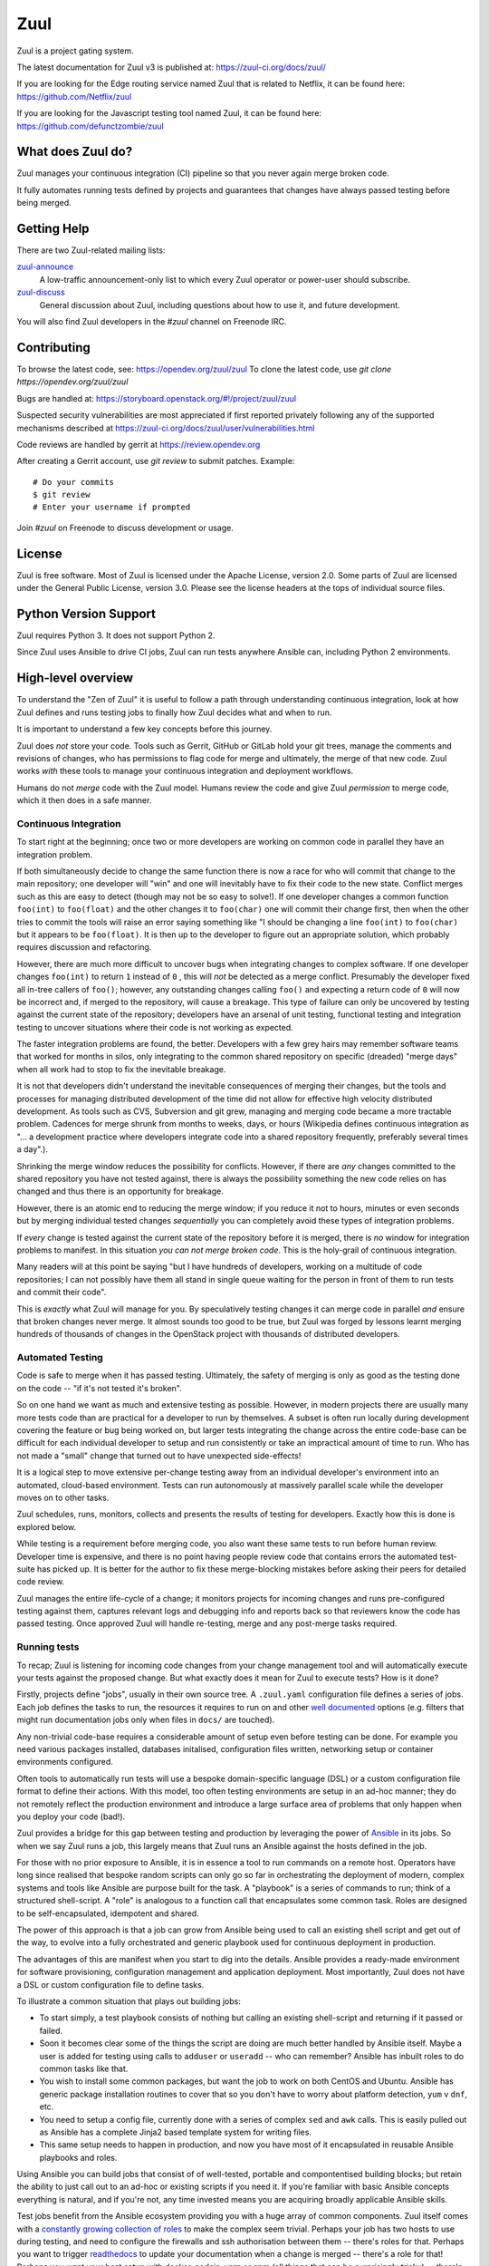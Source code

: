 Zuul
====

Zuul is a project gating system.

The latest documentation for Zuul v3 is published at:
https://zuul-ci.org/docs/zuul/

If you are looking for the Edge routing service named Zuul that is
related to Netflix, it can be found here:
https://github.com/Netflix/zuul

If you are looking for the Javascript testing tool named Zuul, it
can be found here:
https://github.com/defunctzombie/zuul

What does Zuul do?
------------------

Zuul manages your continuous integration (CI) pipeline so that you
never again merge broken code.

It fully automates running tests defined by projects and guarantees
that changes have always passed testing before being merged.

Getting Help
------------

There are two Zuul-related mailing lists:

`zuul-announce <http://lists.zuul-ci.org/cgi-bin/mailman/listinfo/zuul-announce>`_
  A low-traffic announcement-only list to which every Zuul operator or
  power-user should subscribe.

`zuul-discuss <http://lists.zuul-ci.org/cgi-bin/mailman/listinfo/zuul-discuss>`_
  General discussion about Zuul, including questions about how to use
  it, and future development.

You will also find Zuul developers in the `#zuul` channel on Freenode
IRC.

Contributing
------------

To browse the latest code, see: https://opendev.org/zuul/zuul
To clone the latest code, use `git clone https://opendev.org/zuul/zuul`

Bugs are handled at: https://storyboard.openstack.org/#!/project/zuul/zuul

Suspected security vulnerabilities are most appreciated if first
reported privately following any of the supported mechanisms
described at https://zuul-ci.org/docs/zuul/user/vulnerabilities.html

Code reviews are handled by gerrit at https://review.opendev.org

After creating a Gerrit account, use `git review` to submit patches.
Example::

    # Do your commits
    $ git review
    # Enter your username if prompted

Join `#zuul` on Freenode to discuss development or usage.

License
-------

Zuul is free software.  Most of Zuul is licensed under the Apache
License, version 2.0.  Some parts of Zuul are licensed under the
General Public License, version 3.0.  Please see the license headers
at the tops of individual source files.

Python Version Support
----------------------

Zuul requires Python 3. It does not support Python 2.

Since Zuul uses Ansible to drive CI jobs, Zuul can run tests anywhere
Ansible can, including Python 2 environments.

High-level overview
-------------------

To understand the "Zen of Zuul" it is useful to follow a path through
understanding continuous integration, look at how Zuul defines and
runs testing jobs to finally how Zuul decides what and when to run.

It is important to understand a few key concepts before this journey.

Zuul does *not* store your code.  Tools such as Gerrit, GitHub or
GitLab hold your git trees, manage the comments and revisions of
changes, who has permissions to flag code for merge and ultimately,
the merge of that new code.  Zuul works *with* these tools to manage
your continuous integration and deployment workflows.

Humans do not *merge* code with the Zuul model.  Humans review the
code and give Zuul *permission* to merge code, which it then does in a
safe manner.

Continuous Integration
~~~~~~~~~~~~~~~~~~~~~~

To start right at the beginning; once two or more developers are
working on common code in parallel they have an integration problem.

If both simultaneously decide to change the same function there is now
a race for who will commit that change to the main repository; one
developer will "win" and one will inevitably have to fix their code to
the new state.  Conflict merges such as this are easy to detect
(though may not be so easy to solve!).  If one developer changes a
common function ``foo(int)`` to ``foo(float)`` and the other changes
it to ``foo(char)`` one will commit their change first, then when the
other tries to commit the tools will raise an error saying something
like "I should be changing a line ``foo(int)`` to ``foo(char)`` but it
appears to be ``foo(float)``.  It is then up to the developer to
figure out an appropriate solution, which probably requires discussion
and refactoring.

However, there are much more difficult to uncover bugs when
integrating changes to complex software.  If one developer changes
``foo(int)`` to return ``1`` instead of ``0`` , this will *not* be
detected as a merge conflict.  Presumably the developer fixed all
in-tree callers of ``foo()``; however, any outstanding changes calling
``foo()`` and expecting a return code of ``0`` will now be incorrect
and, if merged to the repository, will cause a breakage.  This type of
failure can only be uncovered by testing against the current state of
the repository; developers have an arsenal of unit testing, functional
testing and integration testing to uncover situations where their code
is not working as expected.

The faster integration problems are found, the better.  Developers
with a few grey hairs may remember software teams that worked for
months in silos, only integrating to the common shared repository on
specific (dreaded) "merge days" when all work had to stop to fix the
inevitable breakage.

It is not that developers didn't understand the inevitable
consequences of merging their changes, but the tools and processes for
managing distributed development of the time did not allow for
effective high velocity distributed development.  As tools such as
CVS, Subversion and git grew, managing and merging code became a more
tractable problem.  Cadences for merge shrunk from months to weeks,
days, or hours (Wikipedia defines continuous integration as "... a
development practice where developers integrate code into a shared
repository frequently, preferably several times a day".).

Shrinking the merge window reduces the possibility for conflicts.
However, if there are *any* changes committed to the shared repository
you have not tested against, there is always the possibility something
the new code relies on has changed and thus there is an opportunity
for breakage.

However, there is an atomic end to reducing the merge window; if you
reduce it not to hours, minutes or even seconds but by merging
individual tested changes *sequentially* you can completely avoid
these types of integration problems.

If *every* change is tested against the current state of the
repository before it is merged, there is *no* window for integration
problems to manifest.  In this situation *you can not merge broken
code*.  This is the holy-grail of continuous integration.

Many readers will at this point be saying "but I have hundreds of
developers, working on a multitude of code repositories; I can not
possibly have them all stand in single queue waiting for the person in
front of them to run tests and commit their code".

This is *exactly* what Zuul will manage for you.  By speculatively
testing changes it can merge code in parallel *and* ensure that broken
changes never merge.  It almost sounds too good to be true, but Zuul
was forged by lessons learnt merging hundreds of thousands of changes
in the OpenStack project with thousands of distributed developers.

Automated Testing
~~~~~~~~~~~~~~~~~

Code is safe to merge when it has passed testing.  Ultimately, the
safety of merging is only as good as the testing done on the code --
"if it's not tested it's broken".

So on one hand we want as much and extensive testing as possible.
However, in modern projects there are usually many more tests code
than are practical for a developer to run by themselves.  A subset is
often run locally during development covering the feature or bug being
worked on, but larger tests integrating the change across the entire
code-base can be difficult for each individual developer to setup and
run consistently or take an impractical amount of time to run.  Who
has not made a "small" change that turned out to have unexpected
side-effects!

It is a logical step to move extensive per-change testing away from an
individual developer's environment into an automated, cloud-based
environment.  Tests can run autonomously at massively parallel scale
while the developer moves on to other tasks.

Zuul schedules, runs, monitors, collects and presents the results of
testing for developers.  Exactly how this is done is explored below.

While testing is a requirement before merging code, you also want
these same tests to run before human review.  Developer time is
expensive, and there is no point having people review code that
contains errors the automated test-suite has picked up.  It is better
for the author to fix these merge-blocking mistakes before asking
their peers for detailed code review.

Zuul manages the entire life-cycle of a change; it monitors projects
for incoming changes and runs pre-configured testing against them,
captures relevant logs and debugging info and reports back so that
reviewers know the code has passed testing.  Once approved Zuul will
handle re-testing, merge and any post-merge tasks required.

Running tests
~~~~~~~~~~~~~

To recap; Zuul is listening for incoming code changes from your change
management tool and will automatically execute your tests against the
proposed change.  But what exactly does it mean for Zuul to execute
tests?  How is it done?

Firstly, projects define "jobs", usually in their own source tree.  A
``.zuul.yaml`` configuration file defines a series of jobs.  Each job
defines the tasks to run, the resources it requires to run on and
other `well documented
<https://zuul-ci.org/docs/zuul/reference/jobs.html>`__ options
(e.g. filters that might run documentation jobs only when files in
``docs/`` are touched).

Any non-trivial code-base requires a considerable amount of setup even
before testing can be done.  For example you need various packages
installed, databases initalised, configuration files written,
networking setup or container environments configured.

Often tools to automatically run tests will use a bespoke
domain-specific language (DSL) or a custom configuration file format
to define their actions.  With this model, too often testing
environments are setup in an ad-hoc manner; they do not remotely
reflect the production environment and introduce a large surface area
of problems that only happen when you deploy your code (bad!).

Zuul provides a bridge for this gap between testing and production by
leveraging the power of `Ansible <https://www.ansible.com>`__ in its
jobs.  So when we say Zuul runs a job, this largely means that Zuul
runs an Ansible against the hosts defined in the job.

For those with no prior exposure to Ansible, it is in essence a tool
to run commands on a remote host.  Operators have long since realised
that bespoke random scripts can only go so far in orchestrating the
deployment of modern, complex systems and tools like Ansible are
purpose built for the task.  A "playbook" is a series of commands to
run; think of a structured shell-script.  A "role" is analogous to a
function call that encapsulates some common task.  Roles are designed
to be self-encapsulated, idempotent and shared.

The power of this approach is that a job can grow from Ansible being
used to call an existing shell script and get out of the way, to
evolve into a fully orchestrated and generic playbook used for
continuous deployment in production.

The advantages of this are manifest when you start to dig into the
details.  Ansible provides a ready-made environment for software
provisioning, configuration management and application deployment.
Most importantly, Zuul does not have a DSL or custom configuration
file to define tasks.

To illustrate a common situation that plays out building jobs:

* To start simply, a test playbook consists of nothing but calling an
  existing shell-script and returning if it passed or failed.
* Soon it becomes clear some of the things the script are doing are
  much better handled by Ansible itself.  Maybe a user is added for
  testing using calls to ``adduser`` or ``useradd`` -- who can
  remember?  Ansible has inbuilt roles to do common tasks like that.
* You wish to install some common packages, but want the job to work
  on both CentOS and Ubuntu.  Ansible has generic package installation
  routines to cover that so you don't have to worry about platform
  detection, ``yum`` v ``dnf``, etc.
* You need to setup a config file, currently done with a series of
  complex ``sed`` and ``awk`` calls.  This is easily pulled out as
  Ansible has a complete Jinja2 based template system for writing
  files.
* This same setup needs to happen in production, and now you have most
  of it encapsulated in reusable Ansible playbooks and roles.

Using Ansible you can build jobs that consist of of well-tested,
portable and compontentised building blocks; but retain the ability to
just call out to an ad-hoc or existing scripts if you need it.  If
you're familiar with basic Ansible concepts everything is natural, and
if you're not, any time invested means you are acquiring broadly
applicable Ansible skills.

Test jobs benefit from the Ansible ecosystem providing you with a huge
array of common components.  Zuul itself comes with a `constantly
growing collection of roles
<https://opendev.org/zuul/zuul-jobs/src/branch/master/roles>`__ to
make the complex seem trivial.  Perhaps your job has two hosts to use
during testing, and need to configure the firewalls and ssh
authorisation between them -- there's roles for that.  Perhaps you
want to trigger `readthedocs <https://readthedocs.org>`__ to update
your documentation when a change is merged -- there's a role for that!
Perhaps you want your host setup with docker, nodejs, yarn or npm (all
things that can be surprisingly tricky) -- there's roles for that!
Roles for building documentation, uploading releases to PyPi and
related environments and interacting with container environments are
all provided -- and you are welcome to contribute more!

When your test is done, it is only useful if you can see what it did.
Zuul comes preconfigured with roles to collect and store logs to
common cloud storage providers, and interfaces to show job results.
You can copy logs to a central file-server, upload them to object
storage or write your own roles to send them to any desired
destination.

As your tests grow, you will greatly benefit from Zuul's "implement
once and share" approach throughout the design which lets you stick to
the well established DRY principles.  Zuul jobs are hierarchical; a
child job can inherit from a parent.  That means, for example, if you
have a custom log collection role that runs after all testing, you can
put that in your site's "base" job.  Every other job you write can
inherit from that -- essentially it doesn't have to care about log
collection.  As jobs expand this becomes extremely powerful; you may
define a parent job to run ``tox`` and then child jobs can simply set
a variable to decide what version of Python to run with.

Much more is possible.  For example, Zuul keeps a private key for each
project it knows about, and publishes the public portion.  This means
that you can encrypt a secret value, say an API key or SSH private key
and keep it publicly in your repository.  When Zuul runs your job, it
can decrypt the secret and it can be used to automate authenticated
tasks.

But when it comes down to it, if all you want to do is run that shell
script, it does that just fine too.

Where do jobs run
~~~~~~~~~~~~~~~~~

Now you know that a Zuul job is, at a high level, arbitrary Ansible
playbooks that run against a remote host when changes are proposed or
updated.  But how and where does Zuul run these jobs?

Zuul runs with it's companion system `nodepool
<https://zuul-ci.org/docs/nodepool/>`__ for allocating resources to
run jobs.  The node types are defined by administrators and jobs
request from those predefined types.  Usually nodes are named for the
distribution, and/or size of the instance and other similar
parameters.  Nodepool implements "drivers" to talk to a range of
resource providers like OpenStack, Kubernetes, Openshift and AWS.

Nodepool manages the life-cycle of the testing resources.  With
OpenStack, for example, it will manage the building and uploading of
the images to the cloud, starting the VM, setting up basic networking
and passing the details over to Zuul to run the jobs and the eventual
removal when the job finishes.  It is aware of the cloud limits and
makes smart scheduling decisions about how to provide resources
(e.g. pre-emptively starting nodes when it can see their is increasing
demand for them, or removing unused nodes when over capacity).

From Zuul's view, it simply asks for nodes and, eventually, gets them.
If you enjoy excess capacity, likely instantly.  If not, nodes are
allocated as nodepool manages to balance out the incoming requests.

Zuul then starts Ansible and runs the job playbooks against these
testing nodes.  Zuul does this using it's "executor"; a sandboxed
environment that Ansible runs within.  Each job gets its own sandbox
environment; executor hosts can scale horizontally and as you scale up
the number of concurrent jobs you can add more hosts to handle more
executor processes.

When the job finishes, Zuul takes note of the final status for
reporting and releases the node for nodepool to reclaim.

Managing changes
~~~~~~~~~~~~~~~~

As discussed above, Zuul handles the sequential merging of changes to
ensure correctness by ensuring there is never a merge window where
untested code is committed.  You can have 100% test coverage of your
code; but if the tests did not run before the code was merged it is
ultimately futile.

It is impractical for developers to manage this work-flow manually.
There has to be a lock where you ensure others don't commit while you
are testing.  This does not scale.

We mentioned at the start that people do not merge code any more --
rather people give Zuul *permission* to try and merge the code.  In
Gerrit, this might be a "workflow" tag added to the review.  In GitHub
this can be a comment or tag.  In both cases you use the inbuilt
authentication tools of your code review tools to say who can add the
flags that mark a change as "good to merge".

At that point, you want your CI system to pick up the change, base it
on the current state of the code, *run the testing again*, and, if it
passes, merge.

Merging to the current tree and testing eliminates one class of
problems; for example where a change was proposed an initially tested
several days ago, and is then accepted for merge and needs to be
re-tested with the current state of the tree.  However, unless you
lock out any other changes from merging while you test, you risk
merging into an untested state.  This is where many CI systems that
are not designed for extremely high volume of both changes and tests
are lacking.

A first solution would be to implement the manual lock scenario above.
Take a top-of-tree lock, run all testing again and merge; move on to
the next change.  You will quickly find that this does not scale,
especially if you have extensive tests that might take in the range of
hours.

To optimise this, we can speculate that changes ahead of us *will*
pass, and run our testing including those changes.  To say this
another way, if change A is currently testing for merge, and change B
is approved for merge, it is valid for change B to first apply change
A, then itself (change B) and test.  This reflects the probable future
state of the tree at the time B will merge.

If A and B pass (as is common), they can be committed and we saved
considerable time by testing them in parallel.  If change A fails,
then change B should automatically re-test itself against the head of
the branch and have a chance to commit.  If change B fails while A is
running, or after A has merged, then clearly it conflicts with change
A and change B should not be merged.  Zuul manages all these complex
interactions to ensure that all changes are tested correctly but with
as much parallelism as possible.

Zuul's operation encourages developers to create better focused,
encapsulated changes by handling dependencies wisely.  If you submit a
"stack" of changes; multiple small and logically encapsulated separate
commits building on each other, for example, Zuul ensures that each is
tested in order.

What does this mean practically?

When you write your test, you install your code from the checkout Zuul
has done for you in a known local source directory.  So, for example,
a job conceptually might be as simple as ``cd
/home/zuul/src/opendev.org/project/tree && tox``.  Zuul has sorted out
all the dependencies ahead of you and that source tree represents the
state you should be testing against.

But it gets even better!

You can trivially do cross-project testing.  Say you depend on another
Python project; you can configure your jobs to *also* check-out this
project alongside your own code.  What this means is, in your job,
instead of doing say ``pip install project`` and getting the code from
PyPi, you would do ``pip install
/home/zuul/src/github.com/foo/project`` to use the source-tree Zuul
has checked out.  If you wish to test against another, uncommitted
change in ``project`` too, simply add ``Depends-On:
https://github.com/foo/project/pull-request`` that points to the pull
request for the other project you wish to test against.  Now Zuul will
automatically apply that change for the on-disk code tree and you will
test against it.  If your change ``Depends-On:`` an uncommitted
change, Zuul will know not allow it to merge either!

Pipelines
~~~~~~~~~

Zuul implements it's change management via completely configurable
*pipelines*.  It watches the changes (or pull requests) coming in for
projects and matches the current state of that change against pre-set
rules that will decide which pipeline queue the change should be
placed into.  Projects configure the jobs they want to run in each
pipeline.  Pipelines can be configured to your workflow, but common
patterns emerge.

For example, it is common to configure a *check* pipeline that
captures new changes that are uploaded but not yet authorized for
merge.  Jobs in this pipeline run against the current top-of-tree;
Zuul reports back with the results (usually via a comment, although
some code review systems have special reporting mechanisms for
automated testing).  Errors here are the first flag for a developer if
something is wrong with their change.

When Zuul sees a change is updated with approval tags, it can go into
a *gate* pipeline that is setup to ensure strict ordering of commits
as described above.  Once the change passes in this pipeline, it is
merged in order; note Zuul does not merge the change directly, but
signals to the code review system (via API or similar) the change
should be merged.  Usually projects configure the same jobs to run in
the gate pipeline as the check pipeline, although they do not have to.

You might want a *periodic* pipeline that runs against the top-of-tree
change at a preconfigured time (e.g. for a daily documentation
release, or a long-running test not appropriate for every change).
Pipelines are all in a sense arbitrary, but *check*, *gate* and
*periodic* are certainly the most common tropes.

Continuous Deployment
~~~~~~~~~~~~~~~~~~~~~

Zuul can be watching to see when changes are merged, and then put that
merged change in a *post* pipeline.  This is a continuous-deployment
scenario; the change has been merged and the tree can now be released
or rolled out into production.

For example, you may have jobs that release code tarballs, upload code
to repositories such as PyPi or trigger API end-points that initiate
further action (this can also be in response to more specific actions,
such as tagging a release, etc.).

You could just as easily have Zuul configured to deploy merged code to
live production servers.  This is where infrastructure-as-code becomes
a reality -- when the same Ansible roles that run during the *gate*
tests are used to deploy production code you can be assured of no
nasty surprises, because the code has been tested!


Project gating
~~~~~~~~~~~~~~

All of the above works together to build a concept simply referred to
as *project gating*.  This refers to the idea that you use the CI
tools to only let proven good changes through the metaphorical gate,
and gain the multitude of benefits from a consistently stable
code-base.

The workflows enabled by Zuul mean anything from a handful to hundreds
of developers can work together effectively across a handful to
hundreds of projects simultaneously.

